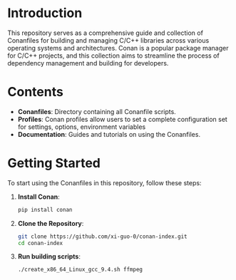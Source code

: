 * Introduction
This repository serves as a comprehensive guide and collection of Conanfiles for building and managing C/C++ libraries across various operating systems and architectures. Conan is a popular package manager for C/C++ projects, and this collection aims to streamline the process of dependency management and building for developers.

* Contents
- **Conanfiles**: Directory containing all Conanfile scripts.
- **Profiles**: Conan profiles allow users to set a complete configuration set for settings, options, environment variables
- **Documentation**: Guides and tutorials on using the Conanfiles.

* Getting Started
To start using the Conanfiles in this repository, follow these steps:

1. **Install Conan**:
  #+begin_src sh :noeval
pip install conan
  #+end_src

1. **Clone the Repository**:
  #+begin_src sh :noeval
git clone https://github.com/xi-guo-0/conan-index.git
cd conan-index
  #+end_src

1. **Run building scripts**:
  #+begin_src sh :noeval
./create_x86_64_Linux_gcc_9.4.sh ffmpeg
  #+end_src
